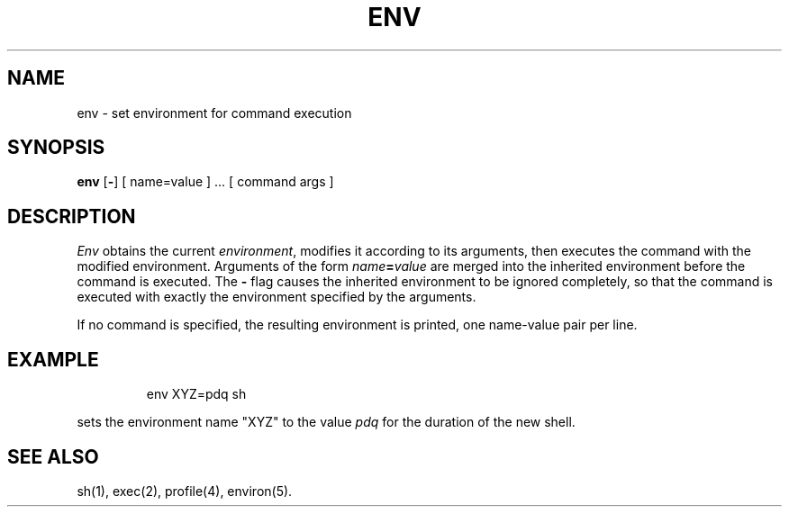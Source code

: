 '\"macro stdmacro
.TH ENV 1
.SH NAME
env \- set environment for command execution
.SH SYNOPSIS
.B env
.RB [ \- ]
[ name=value ] ...
[ command args ]
.SH DESCRIPTION
.I Env\^
obtains the current
.IR environment ,
modifies it according to its arguments,
then executes the command with the modified environment.
Arguments of the form
.IB name\^ = value\^
are merged into the inherited environment
before the command is executed.
The \f3\-\fP flag causes the inherited environment to be ignored
completely,
so that the command is executed with exactly the environment
specified by the arguments.
.PP
If no command is specified,
the resulting environment is printed,
one name-value pair per line.
.SH EXAMPLE
.IP
env XYZ=pdq sh
.PP
sets the environment name "XYZ" to the value
.I pdq\^
for the duration of
the new shell.
.SH SEE ALSO
sh(1), exec(2), profile(4), environ(5).
.\"	@(#)env.1	5.1 of 10/31/83
